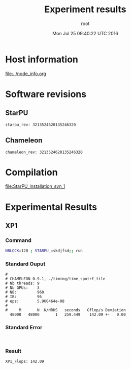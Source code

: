 #+TITLE: Experiment results
#+DATE: Mon Jul 25 09:40:22 UTC 2016
#+AUTHOR: root
#+MACHINE: adonis-10.grenoble.grid5000.fr

* Host information
[[file:../node_info.org]]
* Software revisions
** StarPU
#+BEGIN_EXAMPLE
starpu_rev: 3213524620135246320
#+END_EXAMPLE
** Chameleon
#+BEGIN_EXAMPLE
chameleon_rev: 3213524620135246320
#+END_EXAMPLE
* Compilation
[[file:StarPU_installation_svn_1]]
* Experimental Results
** XP1
*** Command
#+begin_src sh :results output :exports both
NBLOCK=120 ; STARPU_=skdjfsd;; run
#+end_src
*** Standard Ouput
    #+BEGIN_EXAMPLE
#
# CHAMELEON 0.9.1, ./timing/time_spotrf_tile
# Nb threads: 9
# Nb GPUs:    3
# NB:         960
# IB:         96
# eps:        5.960464e-08
#
#     M       N  K/NRHS   seconds   Gflop/s Deviation
  48000   48000       1   259.449    142.09 +-   0.00  
    #+END_EXAMPLE
*** Standard Error
    #+BEGIN_EXAMPLE
    
    #+END_EXAMPLE
*** Result
#+BEGIN_EXAMPLE
XP1_Flops: 142.09
#+END_EXAMPLE
